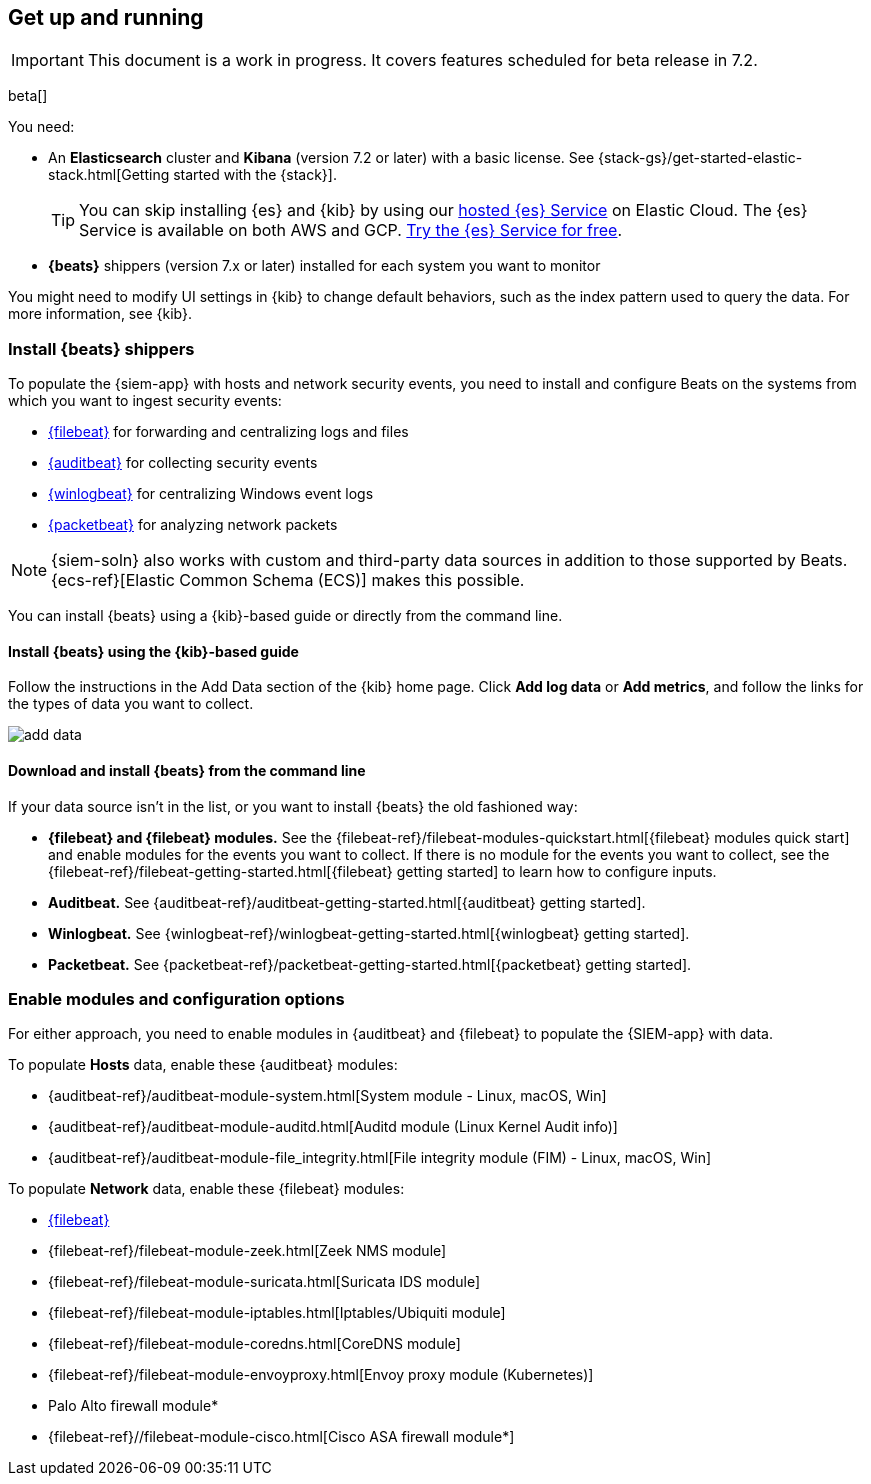 [[install-siem]]
[role="xpack"]
== Get up and running

IMPORTANT: This document is a work in progress. 
It covers features scheduled for beta release in 7.2.

beta[]

You need:

* An *Elasticsearch* cluster and *Kibana* (version 7.2 or later) with a basic
license. See {stack-gs}/get-started-elastic-stack.html[Getting started with the {stack}].
+
[TIP]
==============
You can skip installing {es} and {kib} by using our
https://www.elastic.co/cloud/elasticsearch-service[hosted {es} Service] on
Elastic Cloud. The {es} Service is available on both AWS and GCP.
https://www.elastic.co/cloud/elasticsearch-service/signup[Try the {es}
Service for free].
==============

* *{beats}* shippers (version 7.x or later) installed for each system you want to
monitor

You might need to modify UI settings in {kib} to change default behaviors,
such as the index pattern used to query the data. For more information, see {kib}.

[float]
[[install-beats]]
=== Install {beats} shippers

To populate the {siem-app} with hosts and network security events, you need to install and
configure Beats on the systems from which you want to ingest security events:

* https://www.elastic.co/products/beats/filebeat[{filebeat}] for forwarding and
centralizing logs and files
* https://www.elastic.co/products/beats/auditbeat[{auditbeat}] for collecting security events
* https://www.elastic.co/products/beats/winlogbeat[{winlogbeat}] for centralizing 
Windows event logs
* https://www.elastic.co/products/beats/packetbeat[{packetbeat}] for analyzing
network packets 

NOTE: {siem-soln} also works with custom and third-party data sources in addition to
those supported by Beats. {ecs-ref}[Elastic Common Schema (ECS)] makes this
possible. 

You can install {beats} using a {kib}-based guide or directly from the command line.

[float]
==== Install {beats} using the {kib}-based guide

Follow the instructions in the Add Data section of the {kib} home page. Click
*Add log data* or *Add metrics*, and follow the links for the types of data you
want to collect.

[role="screenshot"]
image::add-data.png[]

[float]
==== Download and install {beats} from the command line

If your data source isn't in the list, or you want to install {beats} the old
fashioned way:

* *{filebeat} and {filebeat} modules.* See the
{filebeat-ref}/filebeat-modules-quickstart.html[{filebeat} modules quick start]
and enable modules for the events you want to collect. If there is no module
for the events you want to collect, see the
{filebeat-ref}/filebeat-getting-started.html[{filebeat} getting started] to
learn how to configure inputs.

* *Auditbeat.* See {auditbeat-ref}/auditbeat-getting-started.html[{auditbeat} getting started].

* *Winlogbeat.* See {winlogbeat-ref}/winlogbeat-getting-started.html[{winlogbeat} getting started].

* *Packetbeat.* See {packetbeat-ref}/packetbeat-getting-started.html[{packetbeat} getting started].

[float]
=== Enable modules and configuration options

For either approach, you need to enable modules in {auditbeat} and {filebeat}
to populate the {SIEM-app} with data.

To populate *Hosts* data, enable these {auditbeat} modules:

* {auditbeat-ref}/auditbeat-module-system.html[System module  - Linux, macOS, Win]
* {auditbeat-ref}/auditbeat-module-auditd.html[Auditd module (Linux Kernel Audit info)]
* {auditbeat-ref}/auditbeat-module-file_integrity.html[File integrity module (FIM) - Linux, macOS, Win]


To populate *Network* data, enable these {filebeat} modules:

* https://www.elastic.co/products/beats/filebeat[{filebeat}]
* {filebeat-ref}/filebeat-module-zeek.html[Zeek NMS module]
* {filebeat-ref}/filebeat-module-suricata.html[Suricata IDS module]
* {filebeat-ref}/filebeat-module-iptables.html[Iptables/Ubiquiti module]
* {filebeat-ref}/filebeat-module-coredns.html[CoreDNS module]
* {filebeat-ref}/filebeat-module-envoyproxy.html[Envoy proxy module (Kubernetes)]
* Palo Alto firewall module*
//* {filebeat-ref}/filebeat-module-panw.html[Palo Alto firewall module]
* {filebeat-ref}//filebeat-module-cisco.html[Cisco ASA firewall module*]

// Palo Alto link target currently missing in 7.x:  {filebeat-ref}/filebeat-module-panw.html[Palo Alto firewall module]
// https://github.com/elastic/beats/blob/7.x/filebeat/docs/modules/panw.asciidoc

